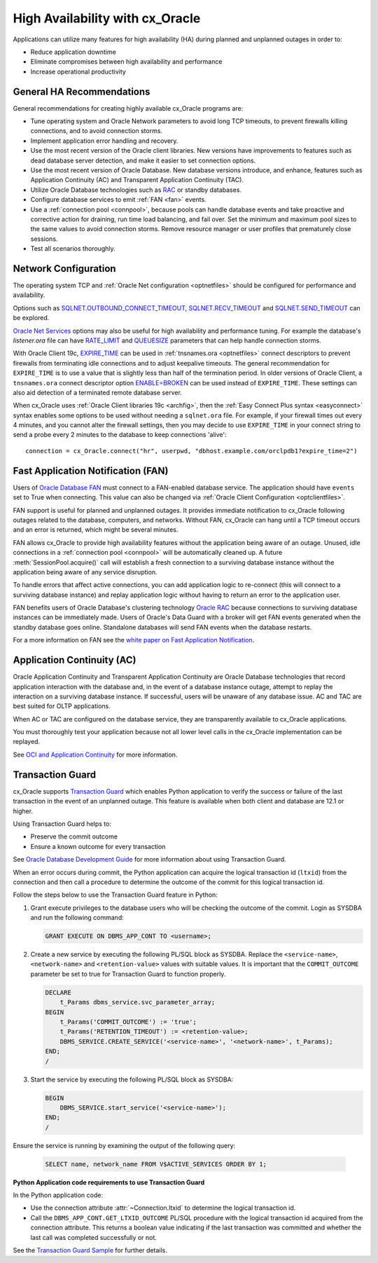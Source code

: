 .. _highavailability:

********************************
High Availability with cx_Oracle
********************************

Applications can utilize many features for high availability (HA) during planned and
unplanned outages in order to:

*  Reduce application downtime
*  Eliminate compromises between high availability and performance
*  Increase operational productivity

.. _harecommend:

General HA Recommendations
--------------------------

General recommendations for creating highly available cx_Oracle programs are:

* Tune operating system and Oracle Network parameters to avoid long TCP timeouts, to prevent firewalls killing connections, and to avoid connection storms.
* Implement application error handling and recovery.
* Use the most recent version of the Oracle client libraries.  New versions have improvements to features such as dead database server detection, and make it easier to set connection options.
* Use the most recent version of Oracle Database.  New database versions introduce, and enhance, features such as Application Continuity (AC) and Transparent Application Continuity (TAC).
* Utilize Oracle Database technologies such as `RAC <https://www.oracle.com/pls/topic/lookup?ctx=dblatest&id=RACAD>`__ or standby databases.
* Configure database services to emit :ref:`FAN <fan>` events.
* Use a :ref:`connection pool <connpool>`, because pools can handle database events and take proactive and corrective action for draining, run time load balancing, and fail over.  Set the minimum and maximum pool sizes to the same values to avoid connection storms. Remove resource manager or user profiles that prematurely close sessions.
* Test all scenarios thoroughly.

.. _hanetwork:

Network Configuration
---------------------

The operating system TCP and :ref:`Oracle Net configuration <optnetfiles>`
should be configured for performance and availability.

Options such as `SQLNET.OUTBOUND_CONNECT_TIMEOUT
<https://www.oracle.com/pls/topic/lookup?ctx=dblatest&id=GUID-0857C817-675F-4CF0-BFBB-C3667F119176>`__,
`SQLNET.RECV_TIMEOUT
<https://www.oracle.com/pls/topic/lookup?ctx=dblatest&id=GUID-4A19D81A-75F0-448E-B271-24E5187B5909>`__
and `SQLNET.SEND_TIMEOUT
<https://www.oracle.com/pls/topic/lookup?ctx=dblatest&id=GUID-48547756-9C0B-4D14-BE85-E7ADDD1A3A66>`__
can be explored.

`Oracle Net Services
<https://www.oracle.com/pls/topic/lookup?ctx=dblatest&id=NETRF>`__ options may
also be useful for high availability and performance tuning.  For example the
database's `listener.ora` file can have `RATE_LIMIT
<https://www.oracle.com/pls/topic/lookup?ctx=dblatest&id=GUID-F302BF91-64F2-4CE8-A3C7-9FDB5BA6DCF8>`__
and `QUEUESIZE
<https://www.oracle.com/pls/topic/lookup?ctx=dblatest&id=GUID-FF87387C-1779-4CC3-932A-79BB01391C28>`__
parameters that can help handle connection storms.

With Oracle Client 19c, `EXPIRE_TIME
<https://docs.oracle.com/en/database/oracle/oracle-database/20/netrf/local-naming-parameters-in-tns-ora-file.html#GUID-6140611A-83FC-4C9C-B31F-A41FC2A5B12D>`__
can be used in :ref:`tnsnames.ora <optnetfiles>` connect descriptors to prevent
firewalls from terminating idle connections and to adjust keepalive timeouts.
The general recommendation for ``EXPIRE_TIME`` is to use a value that is
slightly less than half of the termination period.  In older versions of Oracle
Client, a ``tnsnames.ora`` connect descriptor option `ENABLE=BROKEN
<https://www.oracle.com/pls/topic/lookup?ctx=dblatest&id=GUID-7A18022A-E40D-4880-B3CE-7EE9864756CA>`_
can be used instead of ``EXPIRE_TIME``.  These settings can also aid detection
of a terminated remote database server.

When cx_Oracle uses :ref:`Oracle Client libraries 19c <archfig>`, then the
:ref:`Easy Connect Plus syntax <easyconnect>` syntax enables some options to be
used without needing a ``sqlnet.ora`` file.  For example, if your firewall times
out every 4 minutes, and you cannot alter the firewall settings, then you may
decide to use ``EXPIRE_TIME`` in your connect string to send a probe every 2
minutes to the database to keep connections 'alive'::

    connection = cx_Oracle.connect("hr", userpwd, "dbhost.example.com/orclpdb1?expire_time=2")

.. _fan:

Fast Application Notification (FAN)
-----------------------------------

Users of `Oracle Database FAN
<https://www.oracle.com/pls/topic/lookup?ctx=dblatest&id=GUID-F3FBE48B-468B-4393-8B0C-D5C8E0E4374D>`__
must connect to a FAN-enabled database service.  The application should have
``events`` set to True when connecting.  This value can also be changed via
:ref:`Oracle Client Configuration <optclientfiles>`.

FAN support is useful for planned and unplanned outages.  It provides immediate
notification to cx_Oracle following outages related to the database, computers,
and networks.  Without FAN, cx_Oracle can hang until a TCP timeout occurs and an
error is returned, which might be several minutes.

FAN allows cx_Oracle to provide high availability features without the
application being aware of an outage.  Unused, idle connections in a
:ref:`connection pool <connpool>` will be automatically cleaned up.  A future
:meth:`SessionPool.acquire()` call will establish a fresh connection to a
surviving database instance without the application being aware of any service
disruption.

To handle errors that affect active connections, you can add application logic
to re-connect (this will connect to a surviving database instance) and replay
application logic without having to return an error to the application user.

FAN benefits users of Oracle Database's clustering technology `Oracle RAC
<https://www.oracle.com/pls/topic/lookup?ctx=dblatest&id=GUID-D04AA2A7-2E68-4C5C-BD6E-36C62427B98E>`__
because connections to surviving database instances can be immediately made.
Users of Oracle's Data Guard with a broker will get FAN events generated when
the standby database goes online.  Standalone databases will send FAN events
when the database restarts.

For a more information on FAN see the `white paper on Fast Application
Notification
<https://www.oracle.com/technetwork/database/options/clustering/applicationcontinuity/learnmore/fastapplicationnotification12c-2538999.pdf>`__.

.. _appcont:

Application Continuity (AC)
---------------------------

Oracle Application Continuity and Transparent Application Continuity are Oracle
Database technologies that record application interaction with the database and,
in the event of a database instance outage, attempt to replay the interaction on
a surviving database instance.  If successful, users will be unaware of any
database issue.  AC and TAC are best suited for OLTP applications.

When AC or TAC are configured on the database service, they are transparently
available to cx_Oracle applications.

You must thoroughly test your application because not all lower level calls in
the cx_Oracle implementation can be replayed.

See `OCI and Application Continuity
<https://www.oracle.com/pls/topic/lookup?ctx=dblatest&id=GUID-A8DD9422-2F82-42A9-9555-134296416E8F>`__
for more information.

.. _tg:

Transaction Guard
-----------------

cx_Oracle supports `Transaction Guard
<https://www.oracle.com/pls/topic/lookup?ctx=dblatest&
id=GUID-A675AF7B-6FF0-460D-A6E6-C15E7C328C8F>`__ which enables Python
application to verify the success or failure of the last transaction in the
event of an unplanned outage. This feature is available when both client and
database are 12.1 or higher.

Using Transaction Guard helps to:

*  Preserve the commit outcome
*  Ensure a known outcome for every transaction

See `Oracle Database Development Guide
<https://www.oracle.com/pls/topic/lookup?ctx=dblatest&
id=GUID-6C5880E5-C45F-4858-A069-A28BB25FD1DB>`__ for more information about
using Transaction Guard.

When an error occurs during commit, the Python application can acquire the
logical transaction id (``ltxid``) from the connection and then call a
procedure to determine the outcome of the commit for this logical transaction
id.

Follow the steps below to use the Transaction Guard feature in Python:

1.  Grant execute privileges to the database users who will be checking the
    outcome of the commit. Login as SYSDBA and run the following command:

    .. code-block:: sql

        GRANT EXECUTE ON DBMS_APP_CONT TO <username>;

2.  Create a new service by executing the following PL/SQL block as SYSDBA.
    Replace the ``<service-name>``, ``<network-name>`` and
    ``<retention-value>`` values with suitable values. It is important that the
    ``COMMIT_OUTCOME`` parameter be set to true for Transaction Guard to
    function properly.

    .. code-block:: sql

        DECLARE
            t_Params dbms_service.svc_parameter_array;
        BEGIN
            t_Params('COMMIT_OUTCOME') := 'true';
            t_Params('RETENTION_TIMEOUT') := <retention-value>;
            DBMS_SERVICE.CREATE_SERVICE('<service-name>', '<network-name>', t_Params);
        END;
        /

3.  Start the service by executing the following PL/SQL block as SYSDBA:

    .. code-block:: sql

        BEGIN
            DBMS_SERVICE.start_service('<service-name>');
        END;
        /

Ensure the service is running by examining the output of the following query:

    .. code-block:: sql

        SELECT name, network_name FROM V$ACTIVE_SERVICES ORDER BY 1;


**Python Application code requirements to use Transaction Guard**

In the Python application code:

* Use the connection attribute :attr:`~Connection.ltxid` to determine the
  logical transaction id.
* Call the ``DBMS_APP_CONT.GET_LTXID_OUTCOME`` PL/SQL procedure with the
  logical transaction id acquired from the connection attribute.  This returns
  a boolean value indicating if the last transaction was committed and whether
  the last call was completed successfully or not.

See the `Transaction Guard Sample
<https://github.com/oracle/python-cx_Oracle/blob/master/
samples/TransactionGuard.py>`__ for further details.
